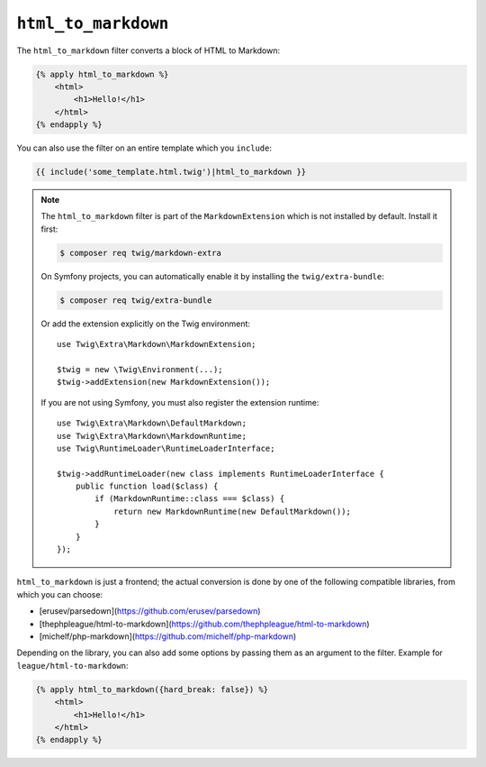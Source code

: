 ``html_to_markdown``
====================

.. versionadded:: 2.12
    The ``html_to_markdown`` filter was added in Twig 2.12.

The ``html_to_markdown`` filter converts a block of HTML to Markdown:

.. code-block:: twig

    {% apply html_to_markdown %}
        <html>
            <h1>Hello!</h1>
        </html>
    {% endapply %}

You can also use the filter on an entire template which you ``include``:

.. code-block:: twig

    {{ include('some_template.html.twig')|html_to_markdown }}

.. note::

    The ``html_to_markdown`` filter is part of the ``MarkdownExtension`` which
    is not installed by default. Install it first:

    .. code-block:: bash

        $ composer req twig/markdown-extra

    On Symfony projects, you can automatically enable it by installing the
    ``twig/extra-bundle``:

    .. code-block:: bash

        $ composer req twig/extra-bundle

    Or add the extension explicitly on the Twig environment::

        use Twig\Extra\Markdown\MarkdownExtension;

        $twig = new \Twig\Environment(...);
        $twig->addExtension(new MarkdownExtension());

    If you are not using Symfony, you must also register the extension runtime::

        use Twig\Extra\Markdown\DefaultMarkdown;
        use Twig\Extra\Markdown\MarkdownRuntime;
        use Twig\RuntimeLoader\RuntimeLoaderInterface;

        $twig->addRuntimeLoader(new class implements RuntimeLoaderInterface {
            public function load($class) {
                if (MarkdownRuntime::class === $class) {
                    return new MarkdownRuntime(new DefaultMarkdown());
                }
            }
        });

``html_to_markdown`` is just a frontend; the actual conversion is done by one of
the following compatible libraries, from which you can choose:

* [erusev/parsedown](https://github.com/erusev/parsedown)
* [thephpleague/html-to-markdown](https://github.com/thephpleague/html-to-markdown)
* [michelf/php-markdown](https://github.com/michelf/php-markdown)

Depending on the library, you can also add some options by passing them as an argument
to the filter. Example for ``league/html-to-markdown``:

.. code-block:: twig

    {% apply html_to_markdown({hard_break: false}) %}
        <html>
            <h1>Hello!</h1>
        </html>
    {% endapply %}
    
